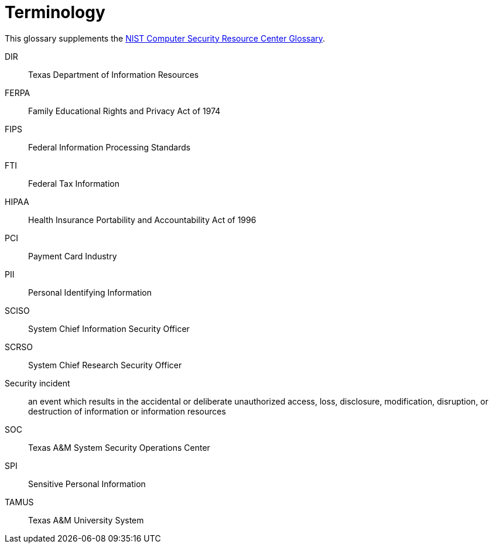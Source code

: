 [glossary]
= Terminology
:doctype: book

This glossary supplements the https://csrc.nist.gov/glossary[NIST Computer Security Resource Center Glossary].

[glossary]
DIR:: Texas Department of Information Resources
FERPA:: Family Educational Rights and Privacy Act of 1974
FIPS:: Federal Information Processing Standards
FTI:: Federal Tax Information
HIPAA:: Health Insurance Portability and Accountability Act of 1996
PCI:: Payment Card Industry
PII:: Personal Identifying Information
SCISO:: System Chief Information Security Officer
SCRSO:: System Chief Research Security Officer
Security incident:: an event which results in the accidental or deliberate unauthorized access, loss, disclosure, modification, disruption, or destruction of information or information resources
SOC:: Texas A&M System Security Operations Center
SPI:: Sensitive Personal Information
TAMUS:: Texas A&M University System

